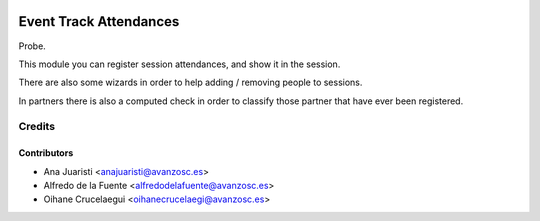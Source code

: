 .. image:: https://img.shields.io/badge/licence-AGPL--3-blue.svg
   :target: http://www.gnu.org/licenses/agpl-3.0-standalone.html
   :alt: License: AGPL-3

=======================
Event Track Attendances
=======================

Probe.

This module you can register session attendances, and show it in the session.

There are also some wizards in order to help adding / removing people to sessions.

In partners there is also a computed check in order to classify those partner that
have ever been registered.

Credits
=======

Contributors
------------
* Ana Juaristi <anajuaristi@avanzosc.es>
* Alfredo de la Fuente <alfredodelafuente@avanzosc.es>
* Oihane Crucelaegui <oihanecrucelaegi@avanzosc.es>
